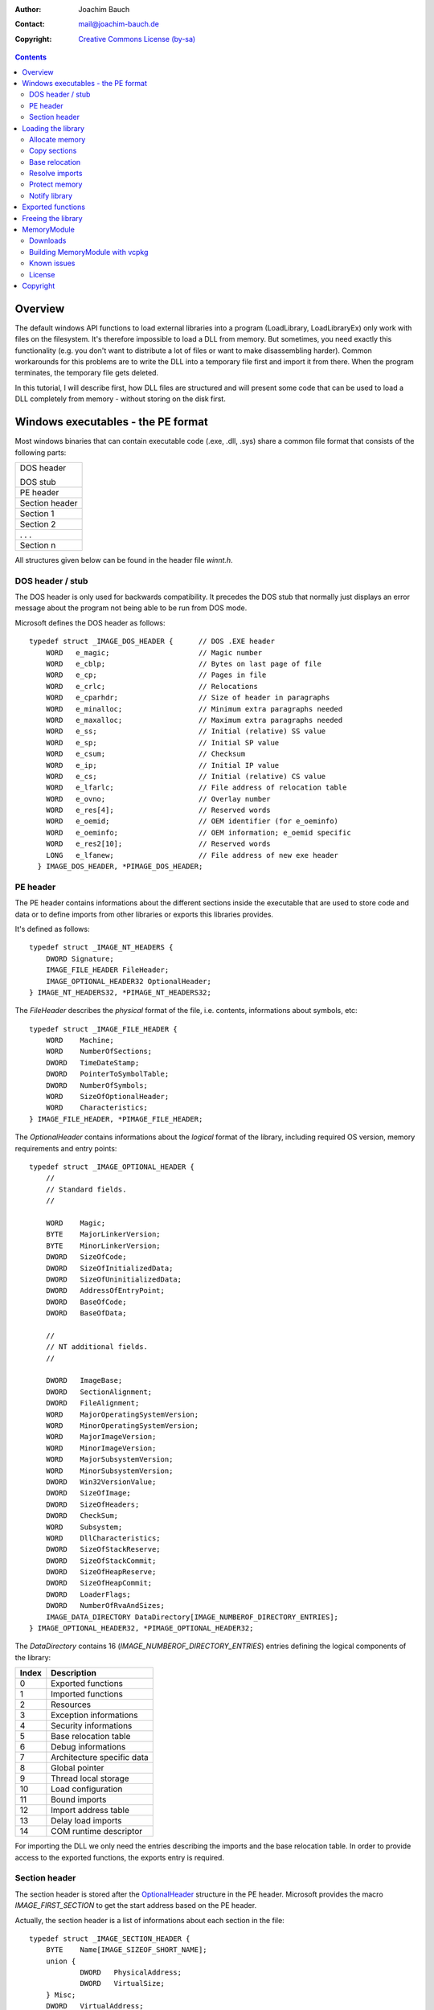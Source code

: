 :author:    Joachim Bauch
:contact:   mail@joachim-bauch.de
:copyright: `Creative Commons License (by-sa)`__

__ http://creativecommons.org/licenses/by-sa/2.5/


.. contents::


Overview
=========

The default windows API functions to load external libraries into a program
(LoadLibrary, LoadLibraryEx) only work with files on the filesystem.  It's
therefore impossible to load a DLL from memory.
But sometimes, you need exactly this functionality (e.g. you don't want to
distribute a lot of files or want to make disassembling harder).  Common
workarounds for this problems are to write the DLL into a temporary file
first and import it from there.  When the program terminates, the temporary
file gets deleted.

In this tutorial, I will describe first, how DLL files are structured and
will present some code that can be used to load a DLL completely from memory -
without storing on the disk first.


Windows executables - the PE format
====================================

Most windows binaries that can contain executable code (.exe, .dll, .sys)
share a common file format that consists of the following parts:

+----------------+
| DOS header     |
|                |
| DOS stub       |
+----------------+
| PE header      |
+----------------+
| Section header |
+----------------+
| Section 1      |
+----------------+
| Section 2      |
+----------------+
| . . .          |
+----------------+
| Section n      |
+----------------+

All structures given below can be found in the header file `winnt.h`.


DOS header / stub
------------------

The DOS header is only used for backwards compatibility.  It precedes the DOS
stub that normally just displays an error message about the program not being
able to be run from DOS mode.

Microsoft defines the DOS header as follows::

    typedef struct _IMAGE_DOS_HEADER {      // DOS .EXE header
        WORD   e_magic;                     // Magic number
        WORD   e_cblp;                      // Bytes on last page of file
        WORD   e_cp;                        // Pages in file
        WORD   e_crlc;                      // Relocations
        WORD   e_cparhdr;                   // Size of header in paragraphs
        WORD   e_minalloc;                  // Minimum extra paragraphs needed
        WORD   e_maxalloc;                  // Maximum extra paragraphs needed
        WORD   e_ss;                        // Initial (relative) SS value
        WORD   e_sp;                        // Initial SP value
        WORD   e_csum;                      // Checksum
        WORD   e_ip;                        // Initial IP value
        WORD   e_cs;                        // Initial (relative) CS value
        WORD   e_lfarlc;                    // File address of relocation table
        WORD   e_ovno;                      // Overlay number
        WORD   e_res[4];                    // Reserved words
        WORD   e_oemid;                     // OEM identifier (for e_oeminfo)
        WORD   e_oeminfo;                   // OEM information; e_oemid specific
        WORD   e_res2[10];                  // Reserved words
        LONG   e_lfanew;                    // File address of new exe header
      } IMAGE_DOS_HEADER, *PIMAGE_DOS_HEADER;


PE header
----------

The PE header contains informations about the different sections inside the
executable that are used to store code and data or to define imports from other
libraries or exports this libraries provides.

It's defined as follows::

    typedef struct _IMAGE_NT_HEADERS {
        DWORD Signature;
        IMAGE_FILE_HEADER FileHeader;
        IMAGE_OPTIONAL_HEADER32 OptionalHeader;
    } IMAGE_NT_HEADERS32, *PIMAGE_NT_HEADERS32;

The `FileHeader` describes the *physical* format of the file, i.e. contents, informations
about symbols, etc::

    typedef struct _IMAGE_FILE_HEADER {
        WORD    Machine;
        WORD    NumberOfSections;
        DWORD   TimeDateStamp;
        DWORD   PointerToSymbolTable;
        DWORD   NumberOfSymbols;
        WORD    SizeOfOptionalHeader;
        WORD    Characteristics;
    } IMAGE_FILE_HEADER, *PIMAGE_FILE_HEADER;

.. _OptionalHeader:

The `OptionalHeader` contains informations about the *logical* format of the library,
including required OS version, memory requirements and entry points::

    typedef struct _IMAGE_OPTIONAL_HEADER {
        //
        // Standard fields.
        //

        WORD    Magic;
        BYTE    MajorLinkerVersion;
        BYTE    MinorLinkerVersion;
        DWORD   SizeOfCode;
        DWORD   SizeOfInitializedData;
        DWORD   SizeOfUninitializedData;
        DWORD   AddressOfEntryPoint;
        DWORD   BaseOfCode;
        DWORD   BaseOfData;

        //
        // NT additional fields.
        //

        DWORD   ImageBase;
        DWORD   SectionAlignment;
        DWORD   FileAlignment;
        WORD    MajorOperatingSystemVersion;
        WORD    MinorOperatingSystemVersion;
        WORD    MajorImageVersion;
        WORD    MinorImageVersion;
        WORD    MajorSubsystemVersion;
        WORD    MinorSubsystemVersion;
        DWORD   Win32VersionValue;
        DWORD   SizeOfImage;
        DWORD   SizeOfHeaders;
        DWORD   CheckSum;
        WORD    Subsystem;
        WORD    DllCharacteristics;
        DWORD   SizeOfStackReserve;
        DWORD   SizeOfStackCommit;
        DWORD   SizeOfHeapReserve;
        DWORD   SizeOfHeapCommit;
        DWORD   LoaderFlags;
        DWORD   NumberOfRvaAndSizes;
        IMAGE_DATA_DIRECTORY DataDirectory[IMAGE_NUMBEROF_DIRECTORY_ENTRIES];
    } IMAGE_OPTIONAL_HEADER32, *PIMAGE_OPTIONAL_HEADER32;

.. _DataDirectory:

The `DataDirectory` contains 16 (`IMAGE_NUMBEROF_DIRECTORY_ENTRIES`) entries
defining the logical components of the library:

===== ==========================
Index Description
===== ==========================
0     Exported functions
----- --------------------------
1     Imported functions
----- --------------------------
2     Resources
----- --------------------------
3     Exception informations
----- --------------------------
4     Security informations
----- --------------------------
5     Base relocation table
----- --------------------------
6     Debug informations
----- --------------------------
7     Architecture specific data
----- --------------------------
8     Global pointer
----- --------------------------
9     Thread local storage
----- --------------------------
10    Load configuration
----- --------------------------
11    Bound imports
----- --------------------------
12    Import address table
----- --------------------------
13    Delay load imports
----- --------------------------
14    COM runtime descriptor
===== ==========================

For importing the DLL we only need the entries describing the imports and the
base relocation table.  In order to provide access to the exported functions,
the exports entry is required.


Section header
---------------

The section header is stored after the OptionalHeader_ structure in the PE
header.  Microsoft provides the macro `IMAGE_FIRST_SECTION` to get the start
address based on the PE header.

Actually, the section header is a list of informations about each section in
the file::

    typedef struct _IMAGE_SECTION_HEADER {
        BYTE    Name[IMAGE_SIZEOF_SHORT_NAME];
        union {
                DWORD   PhysicalAddress;
                DWORD   VirtualSize;
        } Misc;
        DWORD   VirtualAddress;
        DWORD   SizeOfRawData;
        DWORD   PointerToRawData;
        DWORD   PointerToRelocations;
        DWORD   PointerToLinenumbers;
        WORD    NumberOfRelocations;
        WORD    NumberOfLinenumbers;
        DWORD   Characteristics;
    } IMAGE_SECTION_HEADER, *PIMAGE_SECTION_HEADER;

A section can contain code, data, relocation informations, resources, export or
import definitions, etc.


Loading the library
====================

To emulate the PE loader, we must first understand, which steps are neccessary
to load the file to memory and prepare the structures so they can be called from
other programs.

When issuing the API call `LoadLibrary`, Windows basically performs these tasks:

1. Open the given file and check the DOS and PE headers.

2. Try to allocate a memory block of `PEHeader.OptionalHeader.SizeOfImage` bytes
   at position `PEHeader.OptionalHeader.ImageBase`.

3. Parse section headers and copy sections to their addresses.  The destination
   address for each section, relative to the base of the allocated memory block,
   is stored in the `VirtualAddress` attribute of the `IMAGE_SECTION_HEADER`
   structure.

4. If the allocated memory block differs from `ImageBase`, various references in
   the code and/or data sections must be adjusted.  This is called *Base
   relocation*.

5. The required imports for the library must be resolved by loading the
   corresponding libraries.

6. The memory regions of the different sections must be protected depending on
   the section's characteristics.  Some sections are marked as *discardable*
   and therefore can be safely freed at this point.  These sections normally
   contain temporary data that is only needed during the import, like the
   informations for the base relocation.

7. Now the library is loaded completely.  It must be notified about this by
   calling the entry point using the flag `DLL_PROCESS_ATTACH`.

In the following paragraphs, each step is described.


Allocate memory
----------------

All memory required for the library must be reserved / allocated using
`VirtualAlloc`, as Windows provides functions to protect these memory blocks.
This is required to restrict access to the memory, like blocking write access
to the code or constant data.

The OptionalHeader_ structure defines the size of the required memory block
for the library.  It must be reserved at the address specified by `ImageBase`
if possible::

    memory = VirtualAlloc((LPVOID)(PEHeader->OptionalHeader.ImageBase),
        PEHeader->OptionalHeader.SizeOfImage,
        MEM_RESERVE,
        PAGE_READWRITE);

If the reserved memory differs from the address given in `ImageBase`, base
relocation as described below must be done.


Copy sections
--------------

Once the memory has been reserved, the file contents can be copied to the
system.  The section header must get evaluated in order to determine the
position in the file and the target area in memory.

Before copying the data, the memory block must get committed::

    dest = VirtualAlloc(baseAddress + section->VirtualAddress,
        section->SizeOfRawData,
        MEM_COMMIT,
        PAGE_READWRITE);

Sections without data in the file (like data sections for the used variables)
have a `SizeOfRawData` of `0`, so you can use the `SizeOfInitializedData`
or `SizeOfUninitializedData` of the OptionalHeader_.  Which one must get
choosen depending on the bit flags `IMAGE_SCN_CNT_INITIALIZED_DATA` and
`IMAGE_SCN_CNT_UNINITIALIZED_DATA` that may be set in the section`s
characteristics.


Base relocation
----------------

All memory addresses in the code / data sections of a library are stored relative
to the address defined by `ImageBase` in the OptionalHeader_.  If the library
can't be imported to this memory address, the references must get adjusted
=> *relocated*.  The file format helps for this by storing informations about
all these references in the base relocation table, which can be found in the
directory entry 5 of the DataDirectory_ in the OptionalHeader_.

This table consists of a series of this structure

::

    typedef struct _IMAGE_BASE_RELOCATION {
        DWORD   VirtualAddress;
        DWORD   SizeOfBlock;
    } IMAGE_BASE_RELOCATION;

It contains `(SizeOfBlock - IMAGE_SIZEOF_BASE_RELOCATION) / 2` entries of 16 bits
each.  The upper 4 bits define the type of relocation, the lower 12 bits define
the offset relative to the `VirtualAddress`.

The only types that seem to be used in DLLs are

IMAGE_REL_BASED_ABSOLUTE
    No operation relocation.  Used for padding.
IMAGE_REL_BASED_HIGHLOW
    Add the delta between the `ImageBase` and the allocated memory block to the
    32 bits found at the offset.


Resolve imports
----------------

The directory entry 1 of the DataDirectory_ in the OptionalHeader_ specifies
a list of libraries to import symbols from.  Each entry in this list is defined
as follows::

    typedef struct _IMAGE_IMPORT_DESCRIPTOR {
        union {
            DWORD   Characteristics;            // 0 for terminating null import descriptor
            DWORD   OriginalFirstThunk;         // RVA to original unbound IAT (PIMAGE_THUNK_DATA)
        };
        DWORD   TimeDateStamp;                  // 0 if not bound,
                                                // -1 if bound, and real date\time stamp
                                                //     in IMAGE_DIRECTORY_ENTRY_BOUND_IMPORT (new BIND)
                                                // O.W. date/time stamp of DLL bound to (Old BIND)

        DWORD   ForwarderChain;                 // -1 if no forwarders
        DWORD   Name;
        DWORD   FirstThunk;                     // RVA to IAT (if bound this IAT has actual addresses)
    } IMAGE_IMPORT_DESCRIPTOR;

The `Name` entry describes the offset to the NULL-terminated string of the library
name (e.g. `KERNEL32.DLL`).  The `OriginalFirstThunk` entry points to a list
of references to the function names to import from the external library.
`FirstThunk` points to a list of addresses that gets filled with pointers to
the imported symbols.

When we resolve the imports, we walk both lists in parallel, import the function
defined by the name in the first list and store the pointer to the symbol in the
second list::

    nameRef = (DWORD *)(baseAddress + importDesc->OriginalFirstThunk);
    symbolRef = (DWORD *)(baseAddress + importDesc->FirstThunk);
    for (; *nameRef; nameRef++, symbolRef++)
    {
        PIMAGE_IMPORT_BY_NAME thunkData = (PIMAGE_IMPORT_BY_NAME)(codeBase + *nameRef);
        *symbolRef = (DWORD)GetProcAddress(handle, (LPCSTR)&thunkData->Name);
        if (*funcRef == 0)
        {
            handleImportError();
            return;
        }
    }


Protect memory
---------------

Every section specifies permission flags in it's `Characteristics` entry.
These flags can be one or a combination of

IMAGE_SCN_MEM_EXECUTE
    The section contains data that can be executed.

IMAGE_SCN_MEM_READ
    The section contains data that is readable.

IMAGE_SCN_MEM_WRITE
    The section contains data that is writeable.

These flags must get mapped to the protection flags

- PAGE_NOACCESS
- PAGE_WRITECOPY
- PAGE_READONLY
- PAGE_READWRITE
- PAGE_EXECUTE
- PAGE_EXECUTE_WRITECOPY
- PAGE_EXECUTE_READ
- PAGE_EXECUTE_READWRITE

Now, the function `VirtualProtect` can be used to limit access to the memory.
If the program tries to access it in a unauthorized way, an exception gets
raised by Windows.

In addition the section flags above, the following can be added:

IMAGE_SCN_MEM_DISCARDABLE
    The data in this section can be freed after the import.  Usually this is
    specified for relocation data.

IMAGE_SCN_MEM_NOT_CACHED
    The data in this section must not get cached by Windows.  Add the bit
    flag `PAGE_NOCACHE` to the protection flags above.


Notify library
---------------

The last thing to do is to call the DLL entry point (defined by
`AddressOfEntryPoint`) and so notifying the library about being attached
to a process.

The function at the entry point is defined as

::

    typedef BOOL (WINAPI *DllEntryProc)(HINSTANCE hinstDLL, DWORD fdwReason, LPVOID lpReserved);

So the last code we need to execute is

::

	DllEntryProc entry = (DllEntryProc)(baseAddress + PEHeader->OptionalHeader.AddressOfEntryPoint);
	(*entry)((HINSTANCE)baseAddress, DLL_PROCESS_ATTACH, 0);

Afterwards we can use the exported functions as with any normal library.


Exported functions
===================

If you want to access the functions that are exported by the library, you need to find the entry
point to a symbol, i.e. the name of the function to call.

The directory entry 0 of the DataDirectory_ in the OptionalHeader_ contains informations about
the exported functions. It's defined as follows::

    typedef struct _IMAGE_EXPORT_DIRECTORY {
        DWORD   Characteristics;
        DWORD   TimeDateStamp;
        WORD    MajorVersion;
        WORD    MinorVersion;
        DWORD   Name;
        DWORD   Base;
        DWORD   NumberOfFunctions;
        DWORD   NumberOfNames;
        DWORD   AddressOfFunctions;     // RVA from base of image
        DWORD   AddressOfNames;         // RVA from base of image
        DWORD   AddressOfNameOrdinals;  // RVA from base of image
    } IMAGE_EXPORT_DIRECTORY, *PIMAGE_EXPORT_DIRECTORY;

First thing to do, is to map the name of the function to the ordinal number of the exported
symbol. Therefore, just walk the arrays defined by `AddressOfNames` and `AddressOfNameOrdinals`
parallel until you found the required name.

Now you can use the ordinal number to read the address by evaluating the n-th element of the
`AddressOfFunctions` array.


Freeing the library
====================

To free the custom loaded library, perform the steps

- Call entry point to notify library about being detached::

	DllEntryProc entry = (DllEntryProc)(baseAddress + PEHeader->OptionalHeader.AddressOfEntryPoint);
	(*entry)((HINSTANCE)baseAddress, DLL_PROCESS_ATTACH, 0);

- Free external libraries used to resolve imports.
- Free allocated memory.


MemoryModule
=============

MemoryModule is a C-library that can be used to load a DLL from memory.

The interface is very similar to the standard methods for loading of libraries::

    typedef void *HMEMORYMODULE;

    HMEMORYMODULE MemoryLoadLibrary(const void *, size_t);
    FARPROC MemoryGetProcAddress(HMEMORYMODULE, const char *);
    void MemoryFreeLibrary(HMEMORYMODULE);


Downloads
----------

The latest development release can always be grabbed from Github at
http://github.com/fancycode/MemoryModule/


Building MemoryModule with vcpkg
---------------------------------
The MemoryModule port in vcpkg is kept up to date by Microsoft team members and community contributors. If the version is out of date, please create an issue or pull request on the vcpkg repository. The url of vcpkg is: https://github.com/Microsoft/vcpkg . You can download and install MemoryModule using the vcpkg dependency manager:

1. git clone https://github.com/Microsoft/vcpkg.git
2. cd vcpkg
3. ./bootstrap-vcpkg.bat
4. ./vcpkg integrate install
5. ./vcpkg install memorymodule


Known issues
-------------

- All memory that is not protected by section flags is gets committed using `PAGE_READWRITE`.
  I don't know if this is correct.


License
--------

Since version 0.0.2, the MemoryModule library is released under the Mozilla Public License (MPL).
Version 0.0.1 has been released unter the Lesser General Public License (LGPL).

It is provided as-is without ANY warranty.  You may use it at your own risk.


Copyright
==========

The MemoryModule library and this tutorial are
Copyright (c) 2004-2015 by Joachim Bauch.
